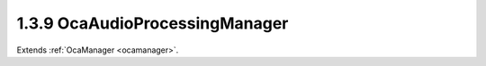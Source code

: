.. _ocaaudioprocessingmanager:

1.3.9  OcaAudioProcessingManager
================================

Extends :ref:`OcaManager <ocamanager>`.

.. cpp:class:: OcaAudioProcessingManager: OcaManager

    Placeholder for optional manager that in future versions of the
    standard will hold various global audio processing parameters.
    
    - May be instantiated once in any device.
    
    
    - If instantiated, object number must be 9.
    

    .. cpp:member:: OcaClassID ClassID

        This property has id ``3.0``.

        Number that uniquely identifies the class. Note that this differs from
        the object number, which identifies the instantiated object. This
        property is an override of the **OcaRoot** property.

    .. cpp:member:: OcaClassVersionNumber ClassVersion

        This property has id ``3.0``.

        Identifies the interface version of the class. Any change to the class
        definition leads to a higher class version. This property is an
        override of the **OcaRoot** property.


